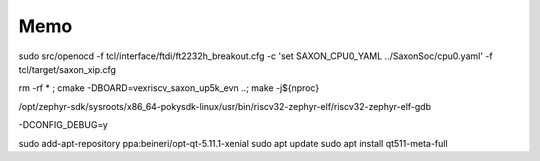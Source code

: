 
Memo
######


sudo src/openocd -f tcl/interface/ftdi/ft2232h_breakout.cfg -c 'set SAXON_CPU0_YAML ../SaxonSoc/cpu0.yaml' -f tcl/target/saxon_xip.cfg

rm -rf * ; cmake -DBOARD=vexriscv_saxon_up5k_evn ..; make -j${nproc}

/opt/zephyr-sdk/sysroots/x86_64-pokysdk-linux/usr/bin/riscv32-zephyr-elf/riscv32-zephyr-elf-gdb

-DCONFIG_DEBUG=y

sudo add-apt-repository ppa:beineri/opt-qt-5.11.1-xenial
sudo apt update
sudo apt install qt511-meta-full